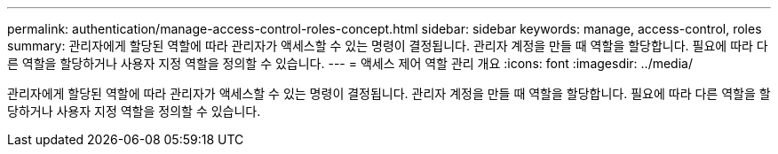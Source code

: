 ---
permalink: authentication/manage-access-control-roles-concept.html 
sidebar: sidebar 
keywords: manage, access-control, roles 
summary: 관리자에게 할당된 역할에 따라 관리자가 액세스할 수 있는 명령이 결정됩니다. 관리자 계정을 만들 때 역할을 할당합니다. 필요에 따라 다른 역할을 할당하거나 사용자 지정 역할을 정의할 수 있습니다. 
---
= 액세스 제어 역할 관리 개요
:icons: font
:imagesdir: ../media/


[role="lead"]
관리자에게 할당된 역할에 따라 관리자가 액세스할 수 있는 명령이 결정됩니다. 관리자 계정을 만들 때 역할을 할당합니다. 필요에 따라 다른 역할을 할당하거나 사용자 지정 역할을 정의할 수 있습니다.
